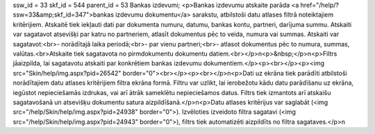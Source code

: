 ssw_id = 33skf_id = 544parent_id = 53Bankas izdevumi;<p>Bankas izdevumu atskaite parāda <a href="/help/?ssw=33&amp;skf_id=347">bankas izdevumu dokumentu</a> sarakstu, atbilstoši datu atlases filtrā noteiktajiem kritērijiem. Atskaitē tiek iekļauti dati par dokumenta numuru, datumu, bankas kontu, partneri, darījuma summu. Atskaiti var sagatavot atsevišķi par katru no partneriem, atlasīt dokumentus pēc to veida, numura vai summas. Atskaiti var sagatavot:<br>- norādītajā laika periodā;<br>- par vienu partneri;<br>- atlasot dokumentus pēc to numura, summas, valūtas.<br>Atskaite tiek sagatavota no pirmdokumentu dokumentu datiem.<br></p>\n<p>&nbsp;</p>\n<p>Filtrs jāaizpilda, lai sagatavotu atskaiti par konkrētiem bankas izdevumu dokumentiem.</p><p><br></p><p><img src="Skin/help/img.aspx?pid=26542" border="0"><br></p><p><br></p>\n<p>Dati uz ekrāna tiek parādīti atbilstoši norādītajiem datu atlases kritērijiem filtra ekrāna formā. Filtru var uzlikt, lai ierobežotu kādu datu parādīšanu uz ekrāna, iegūstot nepieciešamās izdrukas, vai arī ātrāk sameklētu nepieciešamos datus. Filtrs tiek izmantots arī atskaišu sagatavošanā un atsevišķu dokumentu satura aizpildīšanā.</p>\n<p>Datu atlases kritērijus var saglabāt (<img src="/help/Skin/help/img.aspx?pid=24938" border="0">). Izvēloties izveidoto filtra sagatavi (<img src="/help/Skin/help/img.aspx?pid=24943" border="0">), filtrs tiek automatizēti aizpildīts no filtra sagataves.</p>\n